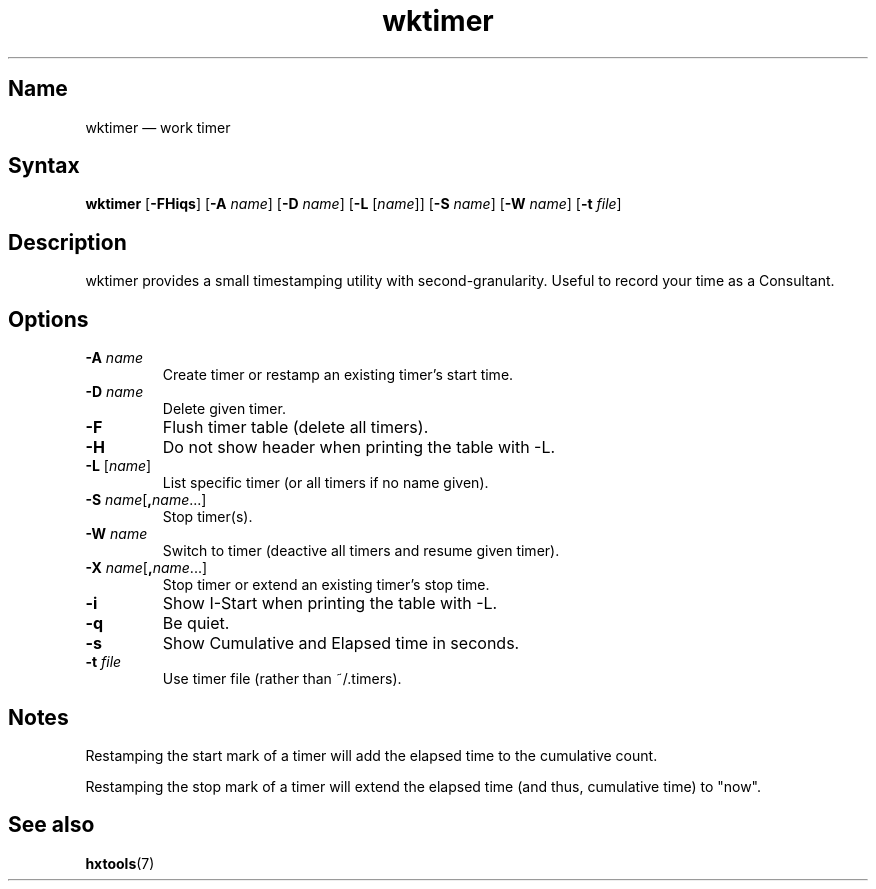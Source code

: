.TH wktimer 1 "2008-02-06" "hxtools" "hxtools"
.SH Name
wktimer \(em work timer
.SH Syntax
\fBwktimer\fP [\fB\-FHiqs\fP] [\fB\-A\fP \fIname\fP] [\fB\-D\fP \fIname\fP]
[\fB\-L\fP [\fIname\fP]] [\fB\-S\fP \fIname\fP] [\fB\-W\fP \fIname\fP]
[\fB\-t\fP \fIfile\fP]
.SH Description
wktimer provides a small timestamping utility with second-granularity. Useful
to record your time as a Consultant.
.SH Options
.TP
\fB\-A\fP \fIname\fP
Create timer or restamp an existing timer's start time.
.TP
\fB\-D\fP \fIname\fP
Delete given timer.
.TP
\fB\-F\fP
Flush timer table (delete all timers).
.TP
\fB\-H\fP
Do not show header when printing the table with \-L.
.TP
\fB\-L\fP [\fIname\fP]
List specific timer (or all timers if no name given).
.TP
\fB\-S\fP \fIname\fP[\fB,\fP\fIname\fP...]
Stop timer(s).
.TP
\fB\-W\fP \fIname\fP
Switch to timer (deactive all timers and resume given timer).
.TP
\fB\-X\fP \fIname\fP[\fB,\fP\fIname\fP...]
Stop timer or extend an existing timer's stop time.
.TP
\fB\-i\fP
Show I-Start when printing the table with \-L.
.TP
\fB\-q\fP
Be quiet.
.TP
\fB\-s\fP
Show Cumulative and Elapsed time in seconds.
.TP
\fB\-t\fP \fIfile\fP
Use timer file (rather than ~/.timers).
.SH Notes
Restamping the start mark of a timer will add the elapsed time to the
cumulative count.
.PP
Restamping the stop mark of a timer will extend the elapsed time
(and thus, cumulative time) to "now".
.SH See also
\fBhxtools\fP(7)
